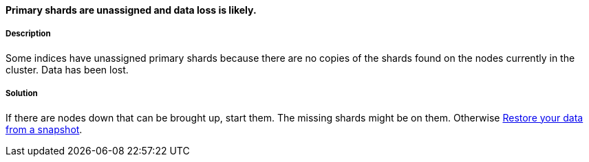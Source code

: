 [[node-left]]

[discrete]
==== Primary shards are unassigned and data loss is likely.

[discrete]
===== Description
Some indices have unassigned primary shards because there are no copies of the shards found on the nodes currently in the cluster. Data has
been lost.

[discrete]
===== Solution
If there are nodes down that can be brought up, start them. The missing shards might be on them. Otherwise
<<snapshots-restore-snapshot, Restore your data from a snapshot>>.
